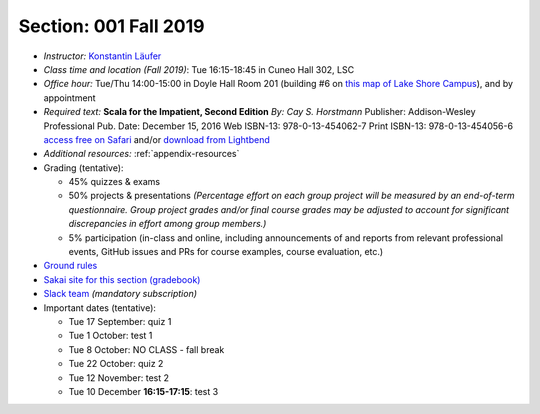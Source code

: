 Section: 001 Fall 2019
~~~~~~~~~~~~~~~~~~~~~~~~

- *Instructor:* `Konstantin Läufer <http://klaeufer.github.io>`_
- *Class time and location (Fall 2019)*: Tue 16:15-18:45 in Cuneo Hall 302, LSC
- *Office hour:* Tue/Thu 14:00-15:00 in Doyle Hall Room 201 (building #6 on `this map of Lake Shore Campus <https://www.luc.edu/media/lucedu/pdfs-campusmaps/lsc.pdf>`_), and by appointment
- *Required text:*
  **Scala for the Impatient, Second Edition**
  *By: Cay S. Horstmann*
  Publisher: Addison-Wesley Professional
  Pub. Date: December 15, 2016
  Web ISBN-13: 978-0-13-454062-7
  Print ISBN-13: 978-0-13-454056-6
  `access free on Safari <https://learning.oreilly.com/library/view/scala-for-the/9780134540627>`_ and/or `download from Lightbend <https://www.lightbend.com/resources/e-book/scala-for-the-impatient>`_
- *Additional resources:* :ref:`appendix-resources`
- Grading (tentative): 

  - 45% quizzes & exams
  - 50% projects & presentations *(Percentage effort on each group project will be measured by an end-of-term questionnaire. Group project grades and/or final course grades may be adjusted to account for significant discrepancies in effort among group members.)*
  - 5% participation (in-class and online, including announcements of and reports from relevant professional events, GitHub issues and PRs for course examples, course evaluation, etc.)

- `Ground rules <http://laufer.cs.luc.edu/teaching/ground-rules>`_
- `Sakai site for this section (gradebook) <https://sakai.luc.edu/portal/site/COMP_371_001_6550_1196>`_
- `Slack team <https://lucproglangcourse.slack.com>`_ *(mandatory subscription)*

- Important dates (tentative): 

  - Tue 17 September: quiz 1
  - Tue 1 October: test 1 
  - Tue 8 October: NO CLASS - fall break
  - Tue 22 October: quiz 2
  - Tue 12 November: test 2
  - Tue 10 December **16:15-17:15**: test 3

